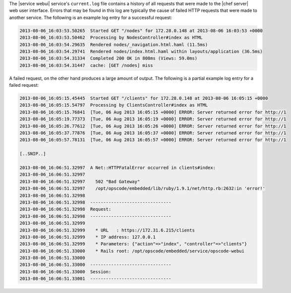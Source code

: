 .. The contents of this file may be included in multiple topics (using the includes directive).
.. The contents of this file should be modified in a way that preserves its ability to appear in multiple topics.

The |service webui| service's ``current.log`` file contains a history of all requests that were made to the |chef server| web user interface. Errors that may be found in this log are typically the cause of failed HTTP requests that were made to another service. The following is an example log entry for a successful request:

.. code-block:: none

   2013-08-06_16:03:53.50265  Started GET "/nodes" for 172.28.0.148 at 2013-08-06 16:03:53 +0000
   2013-08-06_16:03:53.50462  Processing by NodesController#index as HTML
   2013-08-06_16:03:54.29635  Rendered nodes/_navigation.html.haml (11.5ms)
   2013-08-06_16:03:54.29741  Rendered nodes/index.html.haml within layouts/application (36.5ms)
   2013-08-06_16:03:54.31334  Completed 200 OK in 808ms (Views: 59.0ms)
   2013-08-06_16:03:54.31447  cache: [GET /nodes] miss

A failed request, on the other hand produces a large amount of output. The following is a partial example log entry for a failed request:

.. code-block:: none

   2013-08-06_16:05:15.45445  Started GET "/clients" for 172.28.0.148 at 2013-08-06 16:05:15 +0000
   2013-08-06_16:05:15.54797  Processing by ClientsController#index as HTML
   2013-08-06_16:05:15.76841  [Tue, 06 Aug 2013 16:05:15 +0000] ERROR: Server returned error for http://1
   2013-08-06_16:05:19.77373  [Tue, 06 Aug 2013 16:05:19 +0000] ERROR: Server returned error for http://1
   2013-08-06_16:05:26.77612  [Tue, 06 Aug 2013 16:05:26 +0000] ERROR: Server returned error for http://1
   2013-08-06_16:05:37.77876  [Tue, 06 Aug 2013 16:05:37 +0000] ERROR: Server returned error for http://1
   2013-08-06_16:05:57.78131  [Tue, 06 Aug 2013 16:05:57 +0000] ERROR: Server returned error for http://1
   
   [..SNIP..] 
   
   2013-08-06_16:06:51.32997  A Net::HTTPFatalError occurred in clients#index:
   2013-08-06_16:06:51.32997  
   2013-08-06_16:06:51.32997    502 "Bad Gateway"
   2013-08-06_16:06:51.32997    /opt/opscode/embedded/lib/ruby/1.9.1/net/http.rb:2632:in 'error!'
   2013-08-06_16:06:51.32998  
   2013-08-06_16:06:51.32998  -------------------------------
   2013-08-06_16:06:51.32998  Request:
   2013-08-06_16:06:51.32998  -------------------------------
   2013-08-06_16:06:51.32999 
   2013-08-06_16:06:51.32999    * URL	: https://172.31.6.215/clients
   2013-08-06_16:06:51.32999    * IP address: 127.0.0.1 
   2013-08-06_16:06:51.32999    * Parameters: {"action"=>"index", "controller"=>"clients"}
   2013-08-06_16:06:51.33000    * Rails root: /opt/opscode/embedded/service/opscode-webui
   2013-08-06_16:06:51.33000 
   2013-08-06_16:06:51.33000  -------------------------------
   2013-08-06_16:06:51.33000  Session:
   2013-08-06_16:06:51.33001  -------------------------------

